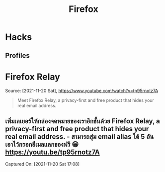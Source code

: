 :PROPERTIES:
:ID:       4289eecb-cf05-465c-ab16-635ba4fba4e4
:END:
#+title: Firefox
* Hacks
** Profiles
* Firefox Relay
Source: [2021-11-20 Sat], https://www.youtube.com/watch?v=tp95rnotz7A
#+BEGIN_QUOTE
Meet Firefox Relay, a privacy-first and free product that hides your real email address.
#+END_QUOTE

** เพิ่มเลเยอร์ให้กล่องจดหมายของเราอีกชั้นด้วย Firefox Relay, a privacy-first and free product that hides your real email address. - สามารถสุ่ม email alias ได้ 5 อัน เอาไว้กรอกอีเมลแลกของฟรี 😁 https://youtu.be/tp95rnotz7A
Captured On: [2021-11-20 Sat 17:08]
